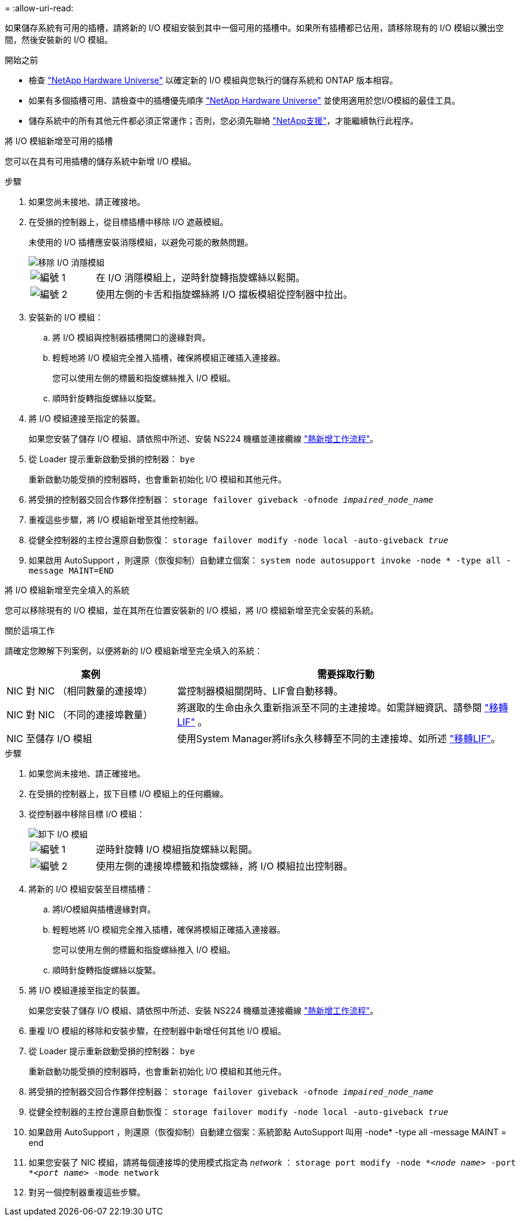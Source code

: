 = 
:allow-uri-read: 


如果儲存系統有可用的插槽，請將新的 I/O 模組安裝到其中一個可用的插槽中。如果所有插槽都已佔用，請移除現有的 I/O 模組以騰出空間，然後安裝新的 I/O 模組。

.開始之前
* 檢查 https://hwu.netapp.com/["NetApp Hardware Universe"^] 以確定新的 I/O 模組與您執行的儲存系統和 ONTAP 版本相容。
* 如果有多個插槽可用、請檢查中的插槽優先順序 https://hwu.netapp.com/["NetApp Hardware Universe"^] 並使用適用於您I/O模組的最佳工具。
* 儲存系統中的所有其他元件都必須正常運作；否則，您必須先聯絡 https://mysupport.netapp.com/site/global/dashboard["NetApp支援"]，才能繼續執行此程序。


[role="tabbed-block"]
====
.將 I/O 模組新增至可用的插槽
--
您可以在具有可用插槽的儲存系統中新增 I/O 模組。

.步驟
. 如果您尚未接地、請正確接地。
. 在受損的控制器上，從目標插槽中移除 I/O 遮蔽模組。
+
未使用的 I/O 插槽應安裝消隱模組，以避免可能的散熱問題。

+
image::../media/drw_g_io_blanking_module_replace_ieops-1901.svg[移除 I/O 消隱模組]

+
[cols="1,4"]
|===


 a| 
image:../media/icon_round_1.png["編號 1"]
 a| 
在 I/O 消隱模組上，逆時針旋轉指旋螺絲以鬆開。



 a| 
image:../media/icon_round_2.png["編號 2"]
 a| 
使用左側的卡舌和指旋螺絲將 I/O 擋板模組從控制器中拉出。

|===
. 安裝新的 I/O 模組：
+
.. 將 I/O 模組與控制器插槽開口的邊緣對齊。
.. 輕輕地將 I/O 模組完全推入插槽，確保將模組正確插入連接器。
+
您可以使用左側的標籤和指旋螺絲推入 I/O 模組。

.. 順時針旋轉指旋螺絲以旋緊。


. 將 I/O 模組連接至指定的裝置。
+
如果您安裝了儲存 I/O 模組、請依照中所述、安裝 NS224 機櫃並連接纜線 https://docs.netapp.com/us-en/ontap-systems/ns224/hot-add-shelf-overview.html["熱新增工作流程"^]。

. 從 Loader 提示重新啟動受損的控制器： `bye`
+
重新啟動功能受損的控制器時，也會重新初始化 I/O 模組和其他元件。

. 將受損的控制器交回合作夥伴控制器： `storage failover giveback -ofnode _impaired_node_name_`
. 重複這些步驟，將 I/O 模組新增至其他控制器。
. 從健全控制器的主控台還原自動恢復： `storage failover modify -node local -auto-giveback _true_`
. 如果啟用 AutoSupport ，則還原（恢復抑制）自動建立個案： `system node autosupport invoke -node * -type all -message MAINT=END`


--
.將 I/O 模組新增至完全填入的系統
--
您可以移除現有的 I/O 模組，並在其所在位置安裝新的 I/O 模組，將 I/O 模組新增至完全安裝的系統。

.關於這項工作
請確定您瞭解下列案例，以便將新的 I/O 模組新增至完全填入的系統：

[cols="1,2"]
|===
| 案例 | 需要採取行動 


 a| 
NIC 對 NIC （相同數量的連接埠）
 a| 
當控制器模組關閉時、LIF會自動移轉。



 a| 
NIC 對 NIC （不同的連接埠數量）
 a| 
將選取的生命由永久重新指派至不同的主連接埠。如需詳細資訊、請參閱 https://docs.netapp.com/ontap-9/topic/com.netapp.doc.onc-sm-help-960/GUID-208BB0B8-3F84-466D-9F4F-6E1542A2BE7D.html["移轉LIF"^] 。



 a| 
NIC 至儲存 I/O 模組
 a| 
使用System Manager將lifs永久移轉至不同的主連接埠、如所述 https://docs.netapp.com/ontap-9/topic/com.netapp.doc.onc-sm-help-960/GUID-208BB0B8-3F84-466D-9F4F-6E1542A2BE7D.html["移轉LIF"^]。

|===
.步驟
. 如果您尚未接地、請正確接地。
. 在受損的控制器上，拔下目標 I/O 模組上的任何纜線。
. 從控制器中移除目標 I/O 模組：
+
image::../media/drw_g_io_module_replace_ieops-1900.svg[卸下 I/O 模組]

+
[cols="1,4"]
|===


 a| 
image:../media/icon_round_1.png["編號 1"]
 a| 
逆時針旋轉 I/O 模組指旋螺絲以鬆開。



 a| 
image:../media/icon_round_2.png["編號 2"]
 a| 
使用左側的連接埠標籤和指旋螺絲，將 I/O 模組拉出控制器。

|===
. 將新的 I/O 模組安裝至目標插槽：
+
.. 將I/O模組與插槽邊緣對齊。
.. 輕輕地將 I/O 模組完全推入插槽，確保將模組正確插入連接器。
+
您可以使用左側的標籤和指旋螺絲推入 I/O 模組。

.. 順時針旋轉指旋螺絲以旋緊。


. 將 I/O 模組連接至指定的裝置。
+
如果您安裝了儲存 I/O 模組、請依照中所述、安裝 NS224 機櫃並連接纜線 https://docs.netapp.com/us-en/ontap-systems/ns224/hot-add-shelf-overview.html["熱新增工作流程"^]。

. 重複 I/O 模組的移除和安裝步驟，在控制器中新增任何其他 I/O 模組。
. 從 Loader 提示重新啟動受損的控制器： `bye`
+
重新啟動功能受損的控制器時，也會重新初始化 I/O 模組和其他元件。

. 將受損的控制器交回合作夥伴控制器： `storage failover giveback -ofnode _impaired_node_name_`
. 從健全控制器的主控台還原自動恢復： `storage failover modify -node local -auto-giveback _true_`
. 如果啟用 AutoSupport ，則還原（恢復抑制）自動建立個案：系統節點 AutoSupport 叫用 -node* -type all -message MAINT = end
. 如果您安裝了 NIC 模組，請將每個連接埠的使用模式指定為 _network_ ： `storage port modify -node *_<node name>_ -port *_<port name>_ -mode network`
. 對另一個控制器重複這些步驟。


--
====